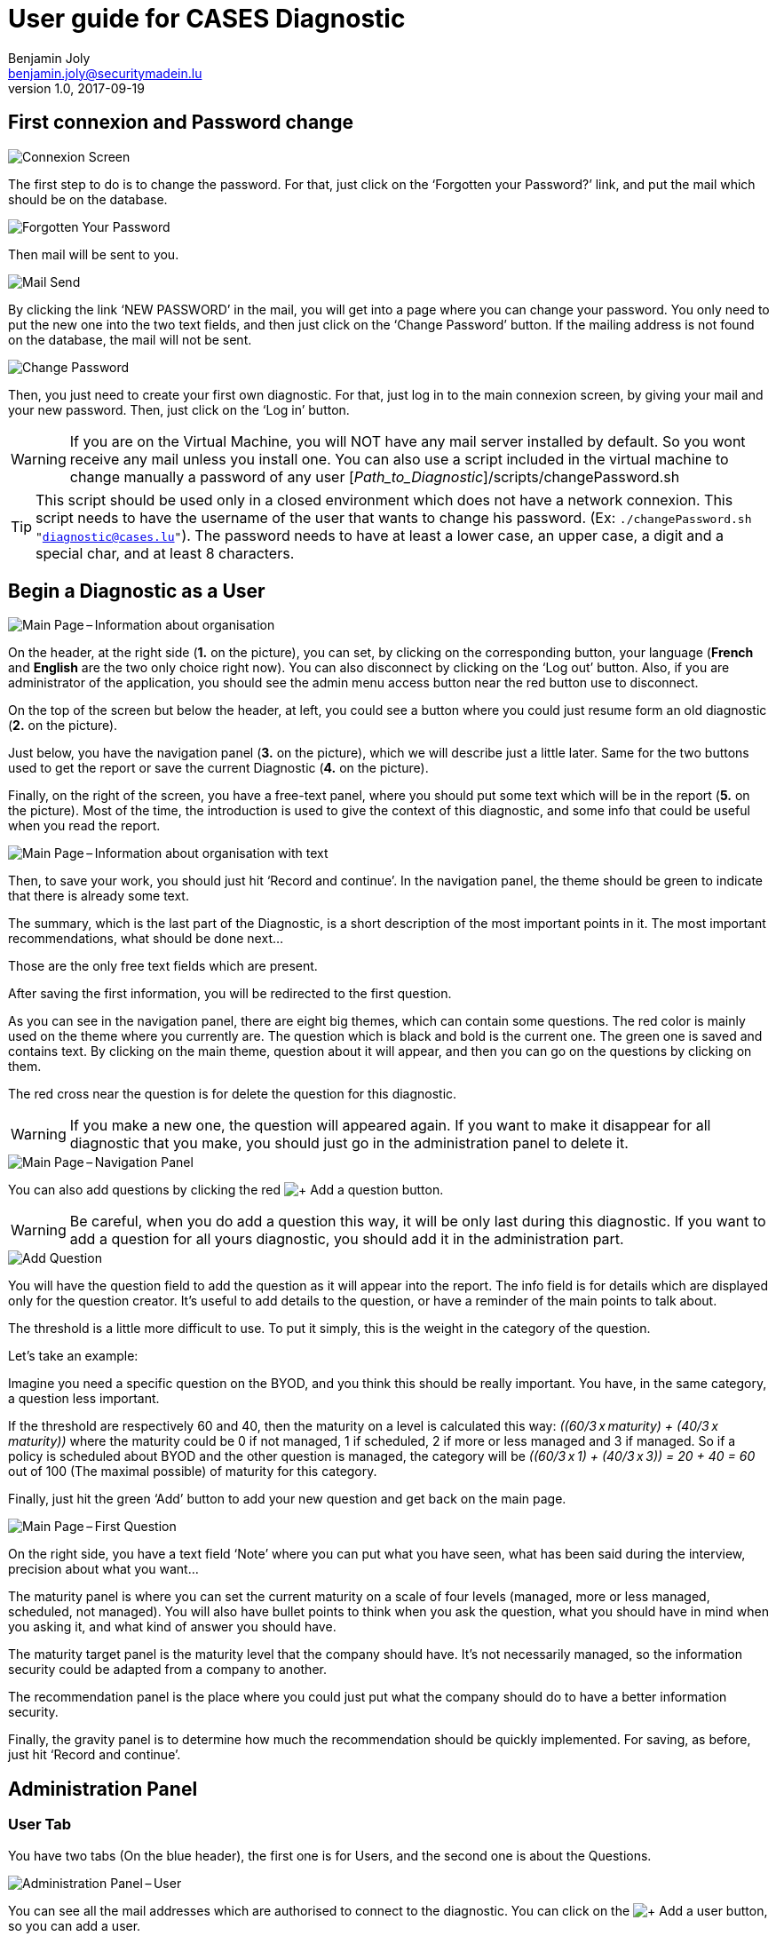 = User guide for CASES Diagnostic
Benjamin Joly <benjamin.joly@securitymadein.lu>
v1.0, 2017-09-19
:imagesdir: img

== First connexion and Password change

image::UG_Diagnostic_001.PNG[Connexion Screen]

The first step to do is to change the password. For that, just click on the ‘Forgotten your Password?’ link, and put the mail which should be on the database.

image::UG_Diagnostic_002.PNG[Forgotten Your Password]

Then mail will be sent to you.

image::UG_Diagnostic_003.PNG[Mail Send]

By clicking the link ‘NEW PASSWORD’ in the mail, you will get into a page where you can change your password. You only need to put the new one into the two text fields, and then just click on the ‘Change Password’ button. If the mailing address is not found on the database, the mail will not be sent.

image::UG_Diagnostic_004.PNG[Change Password]

Then, you just need to create your first own diagnostic. For that, just log in to the main connexion screen, by giving your mail and your new password. Then, just click on the ‘Log in’ button.

WARNING: If you are on the Virtual Machine, you will NOT have any mail server installed by default. So you wont receive any mail unless you install one. You can also use a script included in the virtual machine to change manually a password of any user [_Path_to_Diagnostic_]/scripts/changePassword.sh

TIP: This script should be used only in a closed environment which does not have a network connexion. This script needs to have the username of the user that wants to change his password. (Ex: `./changePassword.sh "diagnostic@cases.lu"`). The password needs to have at least a lower case, an upper case, a digit and a special char, and at least 8 characters.

ifdef::backend-pdf[<<<]

== Begin a Diagnostic as a User

image::UG_Diagnostic_005.PNG[Main Page – Information about organisation]

On the header, at the right side (**1.** on the picture), you can set, by clicking on the corresponding button, your language (**French** and **English** are the two only choice right now). You can also disconnect by clicking on the ‘Log out’ button. Also, if you are administrator of the application, you should see the admin menu access button near the red button use to disconnect.

On the top of the screen but below the header, at left, you could see a button where you could just resume form an old diagnostic (**2.** on the picture).

Just below, you have the navigation panel (**3.** on the picture), which we will describe just a little later. Same for the two buttons used to get the report or save the current Diagnostic (**4.** on the picture).

Finally, on the right of the screen, you have a free-text panel, where you should put some text which will be in the report (**5.** on the picture). Most of the time, the introduction is used to give the context of this diagnostic, and some info that could be useful when you read the report.

image::UG_Diagnostic_006.PNG[Main Page – Information about organisation with text]

Then, to save your work, you should just hit ‘Record and continue’. In the navigation panel, the theme should be green to indicate that there is already some text.

The summary, which is the last part of the Diagnostic, is a short description of the most important points in it. The most important recommendations, what should be done next…

Those are the only free text fields which are present.

After saving the first information, you will be redirected to the first question.

As you can see in the navigation panel, there are eight big themes, which can contain some questions. The red color is mainly used on the theme where you currently are. The question which is black and bold is the current one. The green one is saved and contains text. By clicking on the main theme, question about it will appear, and then you can go on the questions by clicking on them.

The red cross near the question is for delete the question for this diagnostic.

WARNING: If you make a new one, the question will appeared again. If you want to make it disappear for all diagnostic that you make, you should just go in the administration panel to delete it.

image::UG_Diagnostic_007.PNG[Main Page – Navigation Panel]

You can also add questions by clicking the red image:UG_Diagnostic_008.PNG[+ Add a question] button.

WARNING: Be careful, when you do add a question this way, it will be only last during this diagnostic. If you want to add a question for all yours diagnostic, you should add it in the administration part.

image::UG_Diagnostic_009.PNG[Add Question]

You will have the question field to add the question as it will appear into the report. The info field is for details which are displayed only for the question creator. It’s useful to add details to the question, or have a reminder of the main points to talk about.

The threshold is a little more difficult to use. To put it simply, this is the weight in the category of the question.

Let’s take an example:

Imagine you need a specific question on the BYOD, and you think this should be really important. You have, in the same category, a question less important.

If the threshold are respectively 60 and 40, then the maturity on a level is calculated this way: __\((60/3 x maturity) + (40/3 x maturity))__ where the maturity could be 0 if not managed, 1 if scheduled, 2 if more or less managed and 3 if managed. So if a policy is scheduled about BYOD and the other question is managed, the category will be __\((60/3 x 1) + (40/3 x 3)) = 20 + 40 = 60__ out of 100 (The maximal possible) of maturity for this category.

Finally, just hit the green ‘Add’ button to add your new question and get back on the main page.

image::UG_Diagnostic_010.PNG[Main Page – First Question]

On the right side, you have a text field ‘Note’ where you can put what you have seen, what has been said during the interview, precision about what you want…

The maturity panel is where you can set the current maturity on a scale of four levels (managed, more or less managed, scheduled, not managed). You will also have bullet points to think when you ask the question, what you should have in mind when you asking it, and what kind of answer you should have.

The maturity target panel is the maturity level that the company should have. It’s not necessarily managed, so the information security could be adapted from a company to another.

The recommendation panel is the place where you could just put what the company should do to have a better information security.

Finally, the gravity panel is to determine how much the recommendation should be quickly implemented. For saving, as before, just hit ‘Record and continue’.

ifdef::backend-pdf[<<<]

== Administration Panel

=== User Tab

You have two tabs (On the blue header), the first one is for Users, and the second one is about the Questions.

image::UG_Diagnostic_011.PNG[Administration Panel – User]

You can see all the mail addresses which are authorised to connect to the diagnostic. You can click on the image:UG_Diagnostic_014.PNG[+ Add a user] button, so you can add a user.

image::UG_Diagnostic_015.PNG[Administration Panel – Add User]

You can put a mail address, choose if this account has access to this interface, and just add it by clicking the blue button ‘Add’.

On the page where you can see all mail which is allowed to connect to the Diagnostic, if you click on them, you should be able to modify the address or choose whether it is admin or not.

image::UG_Diagnostic_016.PNG[Administration Panel – Modify User]

TIP: The only way to modify a password is to get a password Forgotten link, or the script which is with the Virtual Machine.

You can also delete an user by clicking on the right side, the red button where "Delete" is written.

WARNING: Be extremely careful, there is no confirmation message when you delete a user here.

ifdef::backend-pdf[<<<]

=== Questions Tab

==== Question Screen

The second tab list all the default questions that will appear when you open a new Diagnostic.

image::UG_Diagnostic_017.PNG[Administration Panel – Questions]

In the ‘Question’ column, you have all the questions that will appear. The translation key is mainly used to link questions through all languages. The category is, of course, the main theme linked, and the threshold could be assimilated to the maturity that will bring a managed control. To finish, the ‘action’ column represents the possibility to edit the question (by clicking the pen (image:UG_Diagnostic_012.PNG[Pen])) or delete it (by clicking the cross (image:UG_Diagnostic_013.PNG[Cross])).

==== Add a Question

You can also add questions by clicking the red image:UG_Diagnostic_008.PNG[+ Add a question] button.

image::UG_Diagnostic_018.PNG[Administration Panel – Add Questions]

The first field is for the translation key used by the PO file. The built-in question is done by giving two underscores, the tag "question" and the number of the questions (For example, "__question33").

TIP: If the question is not found in the PO file, then the translation key will be displayed. So if you don't intend to used these files, you can just put your question directly in the translation key.

There are no obligations about it.

You can also choose the category of the question, and its upper threshold as if you were adding a question which is not definitive.

The diagnostic uses the PO files for translations. On the language folder ([__Path_to_Diagnostic__]/languages), you will find the .po files (uncompressed) and the .mo files (compiled).

You can modify manually .po files to add an entry with a text editor, or a PO file editor (Like https://poedit.net/[POEdit]).

image::UG_Diagnostic_019.PNG[Edition of the PO File on Notepad++]

If you want to add the translation in another language, you need to modify the other file (In this example, the language is fr_FR).

image::UG_Diagnostic_020.PNG[French translation of the question in Notepad++]

Then, you will find the question in every diagnostic you will do.

image::UG_Diagnostic_021.PNG[Question added]

==== Change a Question

By editing, you will get on a similar interface as if you were adding a question. You can change details on the same ways, as you will also need to change .po and .mo files.

image::UG_Diagnostic_022.PNG[Administration Panel – Change Questions]

==== Delete a Question

Just click on the blue cross (image:UG_Diagnostic_013.PNG[Cross]) to definitly delete the question.

WARNING: Be extremely careful, there is no confirmation message when you delete a question here.

ifdef::backend-pdf[<<<]

== Resume or finish a Diagnostic

Before your session ends for security reason, or if you want to resume your diagnostic later, it is recommended to export often your work, by hitting the yellow button below the navigation panel.

image::UG_Diagnostic_023.PNG[Exported file]

Files are renamed by the following name:
data_yyyymmddhhnnss.cases where

* y = year
* m = month
* d = day
* h = hour
* n = minutes
* s = second.

There are two ways to load this diagnostic. The first one, at the connexion screen, doesn’t need to have an account to go on it.

image::UG_Diagnostic_001.PNG[Connexion Screen]

By doing this, you will have only access to the report this way. It is mostly used to have another quick way to show an overview of the report.
The other way is on the main page that you access just after getting connected.

image::UG_Diagnostic_024.PNG[Resume a Diagnostic]

Just on the top of the navigation panel, you can load the file that you have downloaded, or that someone gives to you to resume or modify the Diagnostic.

ifdef::backend-pdf[<<<]

== Report

=== Online Report

You can access to the screen report by just clicking on the yellow button image:UG_Diagnostic_025.PNG[Report]. You can also get this screen without being connected, but you will not be able to download the report as a ‘.docx’.

image::UG_Diagnostic_026.PNG[Report Screen]

The first graph that you can see is the maturity by domains with the risk cartography and more precisely with the tab on the right. You will also find the recommendation tab which briefly summarises the recommendations, their gravity and their current and target maturity.

image::UG_Diagnostic_027.PNG[Recommendation Tab]

Just below the first tab, you will find the current maturity level and the target level.

image::UG_Diagnostic_028.PNG[Current and Target Maturity Level]

And you will also find the proportion of the category on the whole Diagnostic.

image::UG_Diagnostic_029.PNG[Proportion category]

ifdef::backend-pdf[<<<]

=== Offline Report

If everything seems okay, you just need to get it on a .docx, and for that, click on the yellow button ‘Download deliverable.’

image::UG_Diagnostic_030.PNG[Download deliverable]

You will need to put a Document Name, the company which concerned by the Diagnostic, the version of the document (If there are multiple Diagnostics, or if you want to correct it…), a choice if it’s a draft or a final version of the Diagnostic, the classification of the document (who can read it or have it, it’s a free text, so it can be chosen with TLP, or a classification on your own), and finally the name of the consultant and the name of the client. Most of that data will be found on the document.
The document will be named [__Document Name__]_Date.docx.

image::UG_Diagnostic_031.PNG[Report Downloaded]

In the document, you can find on the Part 1.1 the free text in ‘Information about organisation’ and on 2.1 the free text in ‘Summary of evaluation’.

image::UG_Diagnostic_032.PNG[Report Downloaded Part 2]

Graphics and tabs which were on the report screen could mostly be found on in the document. a .do

image::UG_Diagnostic_033.PNG[Report Downloaded Part 3]

There is also a tab which contains the questions, the note taken, the recommendation and the current and target maturity.

ifdef::backend-pdf[<<<]

=== Modify the template report

The template report is quite simple to understand. It can be found in : [__PATH_TO_DIAGNOSTIC__]/data/resources. There is some tags which corresponding to some fields in the diagnostic. You can find a complete list just below. Concerning the charts, some dummy pictures are in the document. Their name are "__image9.png__", "__image5.png__" and "__image10.png__".

image::UG_Diagnostic_034.PNG[Name of the dummy chart for the template]

And here is the dummy for the pie chart :

image::UG_Diagnostic_035.PNG[Dummy in the report]

As you can also see, tags which can be modified in their order, or that could be just delete are under the form "__${TAGS}__". A complete list of the different existing tags can be found just below.

* **${CATEGpass:[__]PERCENT___X__}** __(Where X is a number under 1 to 8)__ : The current percentage get in the category number X (Get automatically)
* **${CATEGpass:[__]PERCENT_TARGET___X__}** __(Where X is a number under 1 to 8)__ : The aimed percentage get in the category number X (Get automatically)
* **${CLASSIFICATION}** : Indication to know where and how the document could be spread (Field get just before download the report)
* **${CLIENT}** : Name of the person who represents the company which has been the subject of the diagnostic (Field get just before download the report)
* **${COMPANY}** : Name of the company which has been the subject of the diagnostic (Field get just before download the report)
* **${CONSULTANT}** : Name of the security consultant or the company which has done the Diagnostic (Field get just before download the report)
* **${DATE}** : The date when is generated the report (Done automatically, depending of the server date)
* **${DOCUMENT}** : Name of the document (Field get just before download the report)Get automatically
* **${EVALUATION_SYNTHESYS}** : Some important conclusions of the diagnostic, or important information to underline (Field get on the last free-text field, "__Summary of evaluation__")
* **${ORGANIZATION_INFORMATION}** : Some informations that are general on the company (Field get on the first free-text field, "__Information about organisation__")
* **${PRISE_NOTE___Y_____X__}** __(Where X is a number under 1 to 8 and Y is a number under 1 to 4)__ : Contain a cross in the maturity Y for the current question in the category X (table of text)
* **${PRISE_NOTE___Y_____X__}** __(Where X is a number under 1 to 8 and Y is a number under 1 to 2)__ : Contain a cross in the aimed maturity Y for the current question in the category X (table of text)
* **${PRISE_NOTE_CATEG___X__}** __(Where X is a number under 1 to 8)__ : The name of the category/security domain field number X (Get automatically)
* **${PRISE_NOTE_COLLECT___X__}** __(Where X is a number under 1 to 8)__ : The list of remarks corresponding to the question in the category number X (Recommandation field in a question, table of text)
* **${PRISE_NOTE_RECOMM___X__}** __(Where X is a number under 1 to 8)__ : The list of recommendation corresponding to the question in the category number X (Remarks field in a question, table of text)
* **${PRISE_NOTE_TO_COLLECT___X__}** __(Where X is a number under 1 to 8)__ : The list of question in the category number X (Get automatically, table of text)
* **${RECOMM_CURR_MAT}** : The current maturity, set before the recommandation is implemented (Field get when you choose actual maturity of any question, table of text)
* **${RECOMM_DOM}** : The category that concern the recommandation (Get automatically, table of text, depending of where recommandations are found)
* **${RECOMM_GRAV}** : The gravity that concern the recommandation (Field get when you choose the gravity, table of text)
* **${RECOMM_NUM}** : The positions numbers of all the recommandations set (Get automatically, table of number, depending of the number of recommandations)
* **${RECOMM_TARG_MAT}** : The targeted maturity, set after the recommandation is implemented (Field get when you choose aimed maturity of any question, table of text)
* **${RECOMM_TEXT}** : The text all recommandations set (Field get when you put a recommandation to a question, table of text)
* **${STATE}** : State of the document, to know if it's still a draft, or a final version (Field get just before download the report)
* **${VERSION}** : Versioning of the document (Field get just before download the report)
